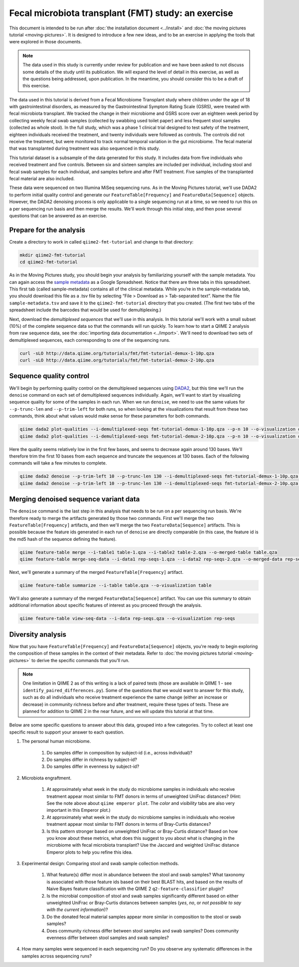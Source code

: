 Fecal microbiota transplant (FMT) study: an exercise
====================================================

This document is intended to be run after :doc:`the installation document <../install>` and :doc:`the moving pictures tutorial <moving-pictures>`. It is designed to introduce a few new ideas, and to be an exercise in applying the tools that were explored in those documents.

.. note::
   The data used in this study is currently under review for publication and we have been asked to not discuss some details of the study until its publication. We will expand the level of detail in this exercise, as well as the questions being addressed, upon publication. In the meantime, you should consider this to be a draft of this exercise.

The data used in this tutorial is derived from a Fecal Microbiome Transplant study where children under the age of 18 with gastrointestinal disorders, as measured by the Gastrointestinal Symptom Rating Scale (GSRS), were treated with fecal microbiota transplant. We tracked the change in their microbiome and GSRS score over an eighteen week period by collecting weekly fecal swab samples (collected by swabbing used toilet paper) and less frequent stool samples (collected as whole stool). In the full study, which was a phase 1 clinical trial designed to test safety of the treatment, eighteen individuals received the treatment, and twenty individuals were followed as controls. The controls did not receive the treatment, but were monitored to track normal temporal variation in the gut microbiome. The fecal material that was transplanted during treatment was also sequenced in this study.

This tutorial dataset is a subsample of the data generated for this study. It includes data from five individuals who received treatment and five controls. Between six and sixteen samples are included per individual, including stool and fecal swab samples for each individual, and samples before and after FMT treatment. Five samples of the transplanted fecal material are also included.

These data were sequenced on two Illumina MiSeq sequencing runs. As in the Moving Pictures tutorial, we'll use DADA2 to perform initial quality control and generate our ``FeatureTable[Frequency]`` and ``FeatureData[Sequence]`` objects. However, the DADA2 denoising process is only applicable to a single sequencing run at a time, so we need to run this on a per sequencing run basis and then merge the results. We'll work through this initial step, and then pose several questions that can be answered as an exercise.

Prepare for the analysis
------------------------

Create a directory to work in called ``qiime2-fmt-tutorial`` and change to that directory:

.. code-block:: shell

   mkdir qiime2-fmt-tutorial
   cd qiime2-fmt-tutorial

As in the Moving Pictures study, you should begin your analysis by familiarizing yourself with the sample metadata. You can again access the `sample metadata`_ as a Google Spreadsheet. Notice that there are three tabs in this spreadsheet. This first tab (called sample-metadata) contains all of the clinical metadata. While you’re in the sample-metadata tab, you should download this file as a .tsv file by selecting “File > Download as > Tab-separated text”. Name the file ``sample-metadata.tsv`` and save it to the ``qiime2-fmt-tutorial`` directory that you created. (The first two tabs of the spreadsheet include the barcodes that would be used for demultiplexing.)

Next, download the *demultiplexed sequences* that we'll use in this analysis. In this tutorial we'll work with a small subset (10%) of the complete sequence data so that the commands will run quickly. To learn how to start a QIIME 2 analysis from raw sequence data, see the :doc:`importing data documentation <../import>`. We'll need to download two sets of demultiplexed sequences, each corresponding to one of the sequencing runs.

.. code-block:: shell

   curl -sLO http://data.qiime.org/tutorials/fmt/fmt-tutorial-demux-1-10p.qza
   curl -sLO http://data.qiime.org/tutorials/fmt/fmt-tutorial-demux-2-10p.qza

Sequence quality control
------------------------

We'll begin by performing quality control on the demultiplexed sequences using `DADA2`_, but this time we'll run the ``denoise`` command on each set of demultiplexed sequences individually. Again, we'll want to start by visualizing sequence quality for some of the samples in each run. When we run ``denoise``, we need to use the same values for ``--p-trunc-len`` and ``--p-trim-left`` for both runs, so when looking at the visualizations that result from these two commands, think about what values would make sense for these parameters for both commands.

.. code-block:: shell

   qiime dada2 plot-qualities --i-demultiplexed-seqs fmt-tutorial-demux-1-10p.qza --p-n 10 --o-visualization demux-qual-plots-1
   qiime dada2 plot-qualities --i-demultiplexed-seqs fmt-tutorial-demux-2-10p.qza --p-n 10 --o-visualization demux-qual-plots-2

.. question::
   Based on the plots you see in ``demux-qual-plots-1.qzv`` and ``demux-qual-plots-2.qzv``, what values would you choose for ``--p-trunc-len`` and ``--p-trim-left`` in this case? How does these plots compare to those generated in the :doc:`the moving pictures tutorial <moving-pictures>`?

Here the quality seems relatively low in the first few bases, and seems to decrease again around 130 bases. We'll therefore trim the first 10 bases from each sequence and truncate the sequences at 130 bases. Each of the following commands will take a few minutes to complete.

.. code-block:: shell

   qiime dada2 denoise --p-trim-left 10 --p-trunc-len 130 --i-demultiplexed-seqs fmt-tutorial-demux-1-10p.qza --o-representative-sequences rep-seqs-1 --o-table table-1
   qiime dada2 denoise --p-trim-left 10 --p-trunc-len 130 --i-demultiplexed-seqs fmt-tutorial-demux-2-10p.qza --o-representative-sequences rep-seqs-2 --o-table table-2

Merging denoised sequence variant data
--------------------------------------

The ``denoise`` command is the last step in this analysis that needs to be run on a per sequencing run basis. We're therefore ready to merge the artifacts generated by those two commands. First we'll merge the two ``FeatureTable[Frequency]`` artifacts, and then we'll merge the two ``FeatureData[Sequence]`` artifacts. This is possible because the feature ids generated in each run of ``denoise`` are directly comparable (in this case, the feature id is the md5 hash of the sequence defining the feature).

.. code-block:: shell

   qiime feature-table merge --i-table1 table-1.qza --i-table2 table-2.qza --o-merged-table table.qza
   qiime feature-table merge-seq-data --i-data1 rep-seqs-1.qza --i-data2 rep-seqs-2.qza --o-merged-data rep-seqs.qza

Next, we'll generate a summary of the merged ``FeatureTable[Frequency]`` artifact.

.. code-block:: shell

   qiime feature-table summarize --i-table table.qza --o-visualization table

.. question::
   Based on the information in ``table.qzv``, what value will you choose for the ``--p-counts-per-sample`` parameter when you run ``qiime diversity core-metrics``?

.. question::
   Generate summaries of the tables for the individual runs of ``qiime dada2 denoise``. How many features were defined in the first run? How many features were defined in the second run? How do these numbers compare to total number of features after merging?

We'll also generate a summary of the merged ``FeatureData[Sequence]`` artifact. You can use this summary to obtain additional information about specific features of interest as you proceed through the analysis.

.. code-block:: shell

   qiime feature-table view-seq-data --i-data rep-seqs.qza --o-visualization rep-seqs

Diversity analysis
------------------

Now that you have ``FeatureTable[Frequency]`` and ``FeatureData[Sequence]`` objects, you're ready to begin exploring the composition of these samples in the context of their metadata. Refer to :doc:`the moving pictures tutorial <moving-pictures>` to derive the specific commands that you'll run.

.. note::
   One limitation in QIIME 2 as of this writing is a lack of paired tests (those are available in QIIME 1 - see ``identify_paired_differences.py``). Some of the questions that we would want to answer for this study, such as do all individuals who receive treatment experience the same change (either an increase or decrease) in community richness before and after treatment, require these types of tests. These are planned for addition to QIIME 2 in the near future, and we will update this tutorial at that time.

Below are some specific questions to answer about this data, grouped into a few categories. Try to collect at least one specific result to support your answer to each question.

#. The personal human microbiome.

    #. Do samples differ in composition by subject-id (i.e., across individual)?
    #. Do samples differ in richness by subject-id?
    #. Do samples differ in evenness by subject-id?

#. Microbiota engraftment.

    #. At approximately what week in the study do microbiome samples in individuals who receive treatment appear most similar to FMT donors in terms of unweighted UniFrac distances? (Hint: See the note above about ``qiime emperor plot``. The *color* and *visibility* tabs are also very important in this Emperor plot.)
    #. At approximately what week in the study do microbiome samples in individuals who receive treatment appear most similar to FMT donors in terms of Bray-Curtis distances?
    #. Is this pattern stronger based on unweighted UniFrac or Bray-Curtis distance? Based on how you know about these metrics, what does this suggest to you about what is changing in the microbiome with fecal microbiota transplant? Use the Jaccard and weighted UniFrac distance Emperor plots to help you refine this idea.

#. Experimental design: Comparing stool and swab sample collection methods.

    #. What feature(s) differ most in abundance between the stool and swab samples? What taxonomy is associated with those feature ids based on their best BLAST hits, and based on the results of Naive Bayes feature classification with the QIIME 2 ``q2-feature-classifier`` plugin?
    #. Is the microbial composition of stool and swab samples significantly different based on either unweighted UniFrac or Bray-Curtis distances between samples (*yes*, *no*, or *not possible to say with the current information*)?
    #. Do the donated fecal material samples appear more similar in composition to the stool or swab samples?
    #. Does community richness differ between stool samples and swab samples? Does community evenness differ between stool samples and swab samples?

#. How many samples were sequenced in each sequencing run? Do you observe any systematic differences in the samples across sequencing runs?


.. _DADA2: https://www.ncbi.nlm.nih.gov/pubmed/27214047
.. _sample metadata: https://docs.google.com/spreadsheets/d/16ANHgoFhnpjehCO6ulVPD1b93FDGuDVgA_xh2O4mIRU/edit#gid=0
